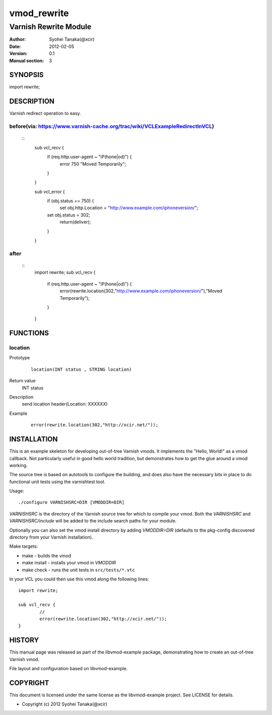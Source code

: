 ============
vmod_rewrite
============

----------------------
Varnish Rewrite Module
----------------------

:Author: Syohei Tanaka(@xcir)
:Date: 2012-02-05
:Version: 0.1
:Manual section: 3

SYNOPSIS
========

import rewrite;

DESCRIPTION
===========

Varnish redirect operation to easy.

before(via: https://www.varnish-cache.org/trac/wiki/VCLExampleRedirectInVCL)
-----
  ::
    sub vcl_recv {
       if (req.http.user-agent ~ "iP(hone|od)") {
          error 750 "Moved Temporarily";
       }
    }
    
    sub vcl_error {
        if (obj.status == 750) {
            set obj.http.Location = "http://www.example.com/iphoneversion/";
        set obj.status = 302;
            return(deliver);
        }
    }

after
-----
  ::
    import rewrite;
    sub vcl_recv {
       if (req.http.user-agent ~ "iP(hone|od)") {
          error(rewrite.location(302,"http://www.example.com/iphoneversion/"),"Moved Temporarily");
       }
    }

FUNCTIONS
=========

location
-----

Prototype
        ::

                location(INT status , STRING location)
Return value
	INT status
Description
	send location header(Location: XXXXXX)
Example
        ::

                error(rewrite.location(302,"http://xcir.net/"));

INSTALLATION
============

This is an example skeleton for developing out-of-tree Varnish
vmods. It implements the "Hello, World!" as a vmod callback. Not
particularly useful in good hello world tradition, but demonstrates how
to get the glue around a vmod working.

The source tree is based on autotools to configure the building, and
does also have the necessary bits in place to do functional unit tests
using the varnishtest tool.

Usage::

 ./configure VARNISHSRC=DIR [VMODDIR=DIR]

`VARNISHSRC` is the directory of the Varnish source tree for which to
compile your vmod. Both the `VARNISHSRC` and `VARNISHSRC/include`
will be added to the include search paths for your module.

Optionally you can also set the vmod install directory by adding
`VMODDIR=DIR` (defaults to the pkg-config discovered directory from your
Varnish installation).

Make targets:

* make - builds the vmod
* make install - installs your vmod in `VMODDIR`
* make check - runs the unit tests in ``src/tests/*.vtc``

In your VCL you could then use this vmod along the following lines::
        
        import rewrite;

        sub vcl_recv {
                //
                error(rewrite.location(302,"http://xcir.net/"));
        }

HISTORY
=======

This manual page was released as part of the libvmod-example package,
demonstrating how to create an out-of-tree Varnish vmod.

File layout and configuration based on libvmod-example.

COPYRIGHT
=========

This document is licensed under the same license as the
libvmod-example project. See LICENSE for details.

* Copyright (c) 2012 Syohei Tanaka(@xcir)
